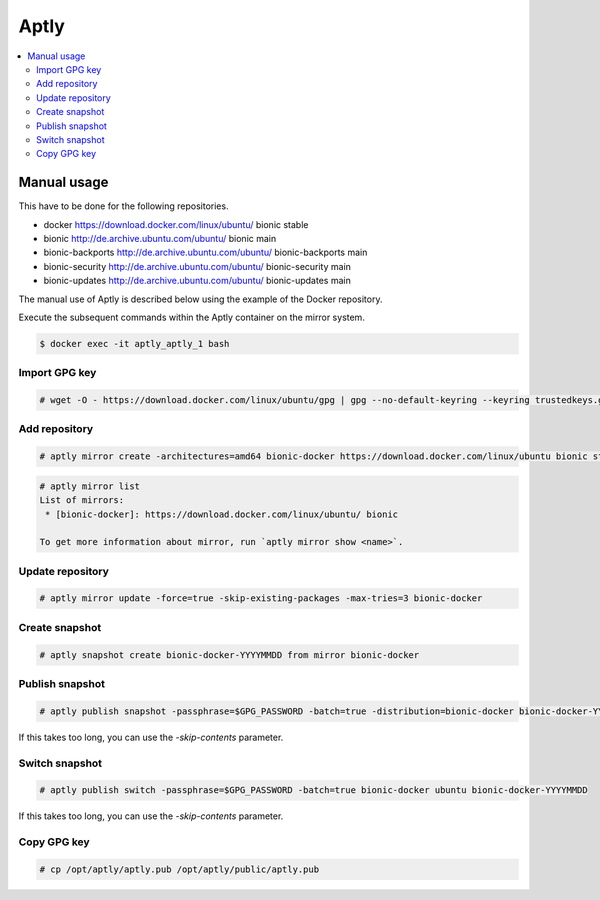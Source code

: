 =====
Aptly
=====

.. contents::
   :local:

Manual usage
============

This have to be done for the following repositories.

* docker https://download.docker.com/linux/ubuntu/ bionic stable
* bionic http://de.archive.ubuntu.com/ubuntu/ bionic main
* bionic-backports http://de.archive.ubuntu.com/ubuntu/ bionic-backports main
* bionic-security http://de.archive.ubuntu.com/ubuntu/ bionic-security main
* bionic-updates http://de.archive.ubuntu.com/ubuntu/ bionic-updates main

The manual use of Aptly is described below using the example of the Docker repository.

Execute the subsequent commands within the Aptly container on the mirror system.

.. code-block:: console

   $ docker exec -it aptly_aptly_1 bash

Import GPG key
--------------

.. code-block:: console

   # wget -O - https://download.docker.com/linux/ubuntu/gpg | gpg --no-default-keyring --keyring trustedkeys.gpg --import

Add repository
--------------

.. code-block:: console

   # aptly mirror create -architectures=amd64 bionic-docker https://download.docker.com/linux/ubuntu bionic stable

.. code-block:: console

   # aptly mirror list
   List of mirrors:
    * [bionic-docker]: https://download.docker.com/linux/ubuntu/ bionic

   To get more information about mirror, run `aptly mirror show <name>`.

Update repository
-----------------

.. code-block:: console

   # aptly mirror update -force=true -skip-existing-packages -max-tries=3 bionic-docker

Create snapshot
---------------

.. code-block:: console

   # aptly snapshot create bionic-docker-YYYYMMDD from mirror bionic-docker

Publish snapshot
----------------

.. code-block:: console

   # aptly publish snapshot -passphrase=$GPG_PASSWORD -batch=true -distribution=bionic-docker bionic-docker-YYYYMMDD ubuntu

If this takes too long, you can use the `-skip-contents` parameter.

Switch snapshot
---------------

.. code-block:: console

   # aptly publish switch -passphrase=$GPG_PASSWORD -batch=true bionic-docker ubuntu bionic-docker-YYYYMMDD

If this takes too long, you can use the `-skip-contents` parameter.

Copy GPG key
------------

.. code-block:: console

   # cp /opt/aptly/aptly.pub /opt/aptly/public/aptly.pub
